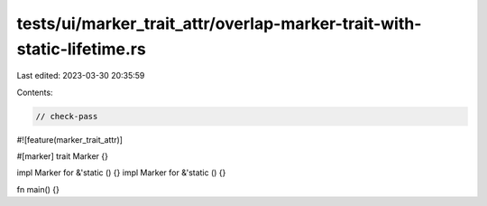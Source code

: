 tests/ui/marker_trait_attr/overlap-marker-trait-with-static-lifetime.rs
=======================================================================

Last edited: 2023-03-30 20:35:59

Contents:

.. code-block:: rs

    // check-pass
#![feature(marker_trait_attr)]

#[marker]
trait Marker {}

impl Marker for &'static () {}
impl Marker for &'static () {}

fn main() {}


